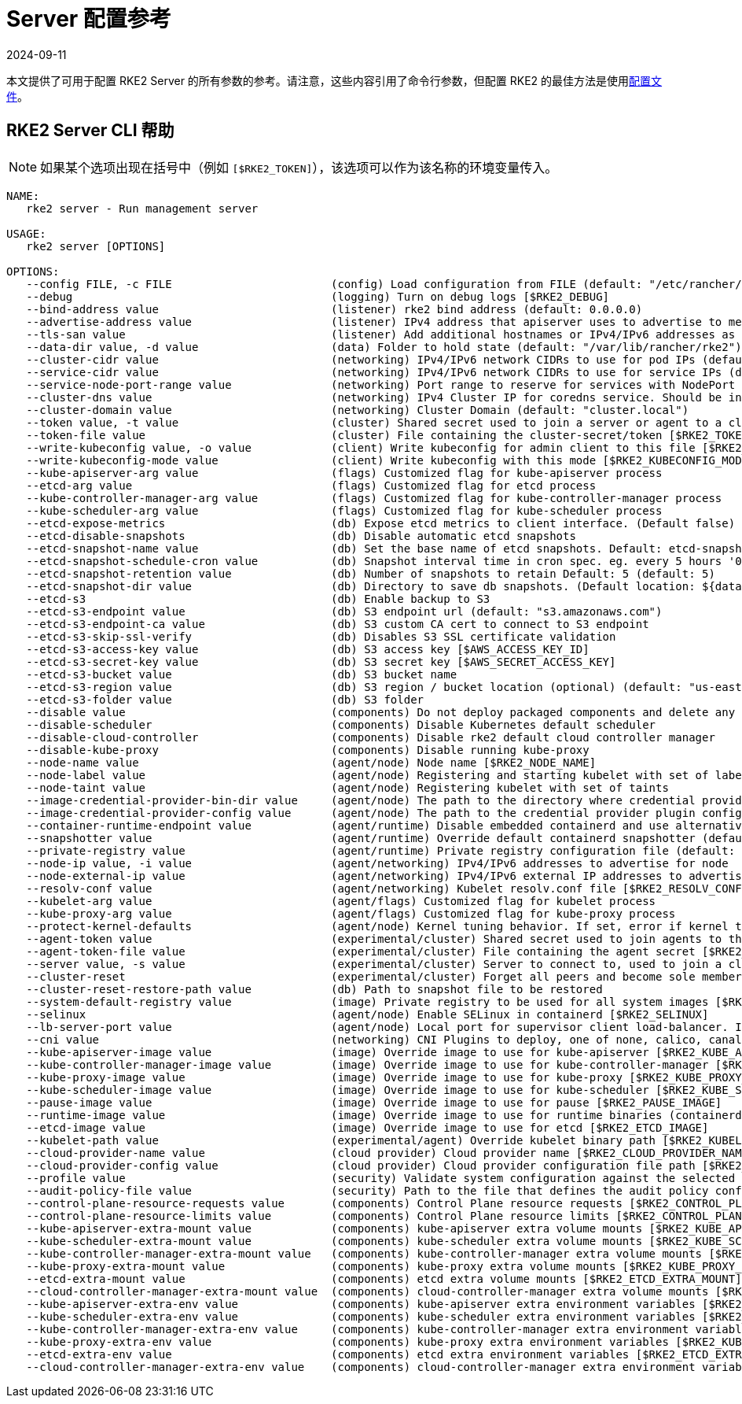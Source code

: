 = Server 配置参考
:page-languages: [en, zh]
:revdate: 2024-09-11
:page-revdate: {revdate}

本文提供了可用于配置 RKE2 Server 的所有参数的参考。请注意，这些内容引用了命令行参数，但配置 RKE2 的最佳方法是使用link:../install/configuration.adoc#配置文件[配置文件]。

== RKE2 Server CLI 帮助

[NOTE]
====
如果某个选项出现在括号中（例如 `[$RKE2_TOKEN]`），该选项可以作为该名称的环境变量传入。
====

[,console]
----
NAME:
   rke2 server - Run management server

USAGE:
   rke2 server [OPTIONS]

OPTIONS:
   --config FILE, -c FILE                        (config) Load configuration from FILE (default: "/etc/rancher/rke2/config.yaml") [$RKE2_CONFIG_FILE]
   --debug                                       (logging) Turn on debug logs [$RKE2_DEBUG]
   --bind-address value                          (listener) rke2 bind address (default: 0.0.0.0)
   --advertise-address value                     (listener) IPv4 address that apiserver uses to advertise to members of the cluster (default: node-external-ip/node-ip)
   --tls-san value                               (listener) Add additional hostnames or IPv4/IPv6 addresses as Subject Alternative Names on the server TLS cert
   --data-dir value, -d value                    (data) Folder to hold state (default: "/var/lib/rancher/rke2")
   --cluster-cidr value                          (networking) IPv4/IPv6 network CIDRs to use for pod IPs (default: 10.42.0.0/16)
   --service-cidr value                          (networking) IPv4/IPv6 network CIDRs to use for service IPs (default: 10.43.0.0/16)
   --service-node-port-range value               (networking) Port range to reserve for services with NodePort visibility (default: "30000-32767")
   --cluster-dns value                           (networking) IPv4 Cluster IP for coredns service. Should be in your service-cidr range (default: 10.43.0.10)
   --cluster-domain value                        (networking) Cluster Domain (default: "cluster.local")
   --token value, -t value                       (cluster) Shared secret used to join a server or agent to a cluster [$RKE2_TOKEN]
   --token-file value                            (cluster) File containing the cluster-secret/token [$RKE2_TOKEN_FILE]
   --write-kubeconfig value, -o value            (client) Write kubeconfig for admin client to this file [$RKE2_KUBECONFIG_OUTPUT]
   --write-kubeconfig-mode value                 (client) Write kubeconfig with this mode [$RKE2_KUBECONFIG_MODE]
   --kube-apiserver-arg value                    (flags) Customized flag for kube-apiserver process
   --etcd-arg value                              (flags) Customized flag for etcd process
   --kube-controller-manager-arg value           (flags) Customized flag for kube-controller-manager process
   --kube-scheduler-arg value                    (flags) Customized flag for kube-scheduler process
   --etcd-expose-metrics                         (db) Expose etcd metrics to client interface. (Default false)
   --etcd-disable-snapshots                      (db) Disable automatic etcd snapshots
   --etcd-snapshot-name value                    (db) Set the base name of etcd snapshots. Default: etcd-snapshot-<unix-timestamp> (default: "etcd-snapshot")
   --etcd-snapshot-schedule-cron value           (db) Snapshot interval time in cron spec. eg. every 5 hours '0 */5 * * *' (default: "0 */12 * * *")
   --etcd-snapshot-retention value               (db) Number of snapshots to retain Default: 5 (default: 5)
   --etcd-snapshot-dir value                     (db) Directory to save db snapshots. (Default location: ${data-dir}/db/snapshots)
   --etcd-s3                                     (db) Enable backup to S3
   --etcd-s3-endpoint value                      (db) S3 endpoint url (default: "s3.amazonaws.com")
   --etcd-s3-endpoint-ca value                   (db) S3 custom CA cert to connect to S3 endpoint
   --etcd-s3-skip-ssl-verify                     (db) Disables S3 SSL certificate validation
   --etcd-s3-access-key value                    (db) S3 access key [$AWS_ACCESS_KEY_ID]
   --etcd-s3-secret-key value                    (db) S3 secret key [$AWS_SECRET_ACCESS_KEY]
   --etcd-s3-bucket value                        (db) S3 bucket name
   --etcd-s3-region value                        (db) S3 region / bucket location (optional) (default: "us-east-1")
   --etcd-s3-folder value                        (db) S3 folder
   --disable value                               (components) Do not deploy packaged components and delete any deployed components (valid items: rke2-coredns, rke2-ingress-nginx, rke2-metrics-server)
   --disable-scheduler                           (components) Disable Kubernetes default scheduler
   --disable-cloud-controller                    (components) Disable rke2 default cloud controller manager
   --disable-kube-proxy                          (components) Disable running kube-proxy
   --node-name value                             (agent/node) Node name [$RKE2_NODE_NAME]
   --node-label value                            (agent/node) Registering and starting kubelet with set of labels
   --node-taint value                            (agent/node) Registering kubelet with set of taints
   --image-credential-provider-bin-dir value     (agent/node) The path to the directory where credential provider plugin binaries are located (default: "/var/lib/rancher/credentialprovider/bin")
   --image-credential-provider-config value      (agent/node) The path to the credential provider plugin config file (default: "/var/lib/rancher/credentialprovider/config.yaml")
   --container-runtime-endpoint value            (agent/runtime) Disable embedded containerd and use alternative CRI implementation
   --snapshotter value                           (agent/runtime) Override default containerd snapshotter (default: "overlayfs")
   --private-registry value                      (agent/runtime) Private registry configuration file (default: "/etc/rancher/rke2/registries.yaml")
   --node-ip value, -i value                     (agent/networking) IPv4/IPv6 addresses to advertise for node
   --node-external-ip value                      (agent/networking) IPv4/IPv6 external IP addresses to advertise for node
   --resolv-conf value                           (agent/networking) Kubelet resolv.conf file [$RKE2_RESOLV_CONF]
   --kubelet-arg value                           (agent/flags) Customized flag for kubelet process
   --kube-proxy-arg value                        (agent/flags) Customized flag for kube-proxy process
   --protect-kernel-defaults                     (agent/node) Kernel tuning behavior. If set, error if kernel tunables are different than kubelet defaults.
   --agent-token value                           (experimental/cluster) Shared secret used to join agents to the cluster, but not servers [$RKE2_AGENT_TOKEN]
   --agent-token-file value                      (experimental/cluster) File containing the agent secret [$RKE2_AGENT_TOKEN_FILE]
   --server value, -s value                      (experimental/cluster) Server to connect to, used to join a cluster [$RKE2_URL]
   --cluster-reset                               (experimental/cluster) Forget all peers and become sole member of a new cluster [$RKE2_CLUSTER_RESET]
   --cluster-reset-restore-path value            (db) Path to snapshot file to be restored
   --system-default-registry value               (image) Private registry to be used for all system images [$RKE2_SYSTEM_DEFAULT_REGISTRY]
   --selinux                                     (agent/node) Enable SELinux in containerd [$RKE2_SELINUX]
   --lb-server-port value                        (agent/node) Local port for supervisor client load-balancer. If the supervisor and apiserver are not colocated an additional port 1 less than this port will also be used for the apiserver client load-balancer. (default: 6444) [$RKE2_LB_SERVER_PORT]
   --cni value                                   (networking) CNI Plugins to deploy, one of none, calico, canal, cilium; optionally with multus as the first value to enable the multus meta-plugin (default: canal) [$RKE2_CNI]
   --kube-apiserver-image value                  (image) Override image to use for kube-apiserver [$RKE2_KUBE_APISERVER_IMAGE]
   --kube-controller-manager-image value         (image) Override image to use for kube-controller-manager [$RKE2_KUBE_CONTROLLER_MANAGER_IMAGE]
   --kube-proxy-image value                      (image) Override image to use for kube-proxy [$RKE2_KUBE_PROXY_IMAGE]
   --kube-scheduler-image value                  (image) Override image to use for kube-scheduler [$RKE2_KUBE_SCHEDULER_IMAGE]
   --pause-image value                           (image) Override image to use for pause [$RKE2_PAUSE_IMAGE]
   --runtime-image value                         (image) Override image to use for runtime binaries (containerd, kubectl, crictl, etc) [$RKE2_RUNTIME_IMAGE]
   --etcd-image value                            (image) Override image to use for etcd [$RKE2_ETCD_IMAGE]
   --kubelet-path value                          (experimental/agent) Override kubelet binary path [$RKE2_KUBELET_PATH]
   --cloud-provider-name value                   (cloud provider) Cloud provider name [$RKE2_CLOUD_PROVIDER_NAME]
   --cloud-provider-config value                 (cloud provider) Cloud provider configuration file path [$RKE2_CLOUD_PROVIDER_CONFIG]
   --profile value                               (security) Validate system configuration against the selected benchmark (valid items: cis-1.6, cis-1.23 ) [$RKE2_CIS_PROFILE]
   --audit-policy-file value                     (security) Path to the file that defines the audit policy configuration [$RKE2_AUDIT_POLICY_FILE]
   --control-plane-resource-requests value       (components) Control Plane resource requests [$RKE2_CONTROL_PLANE_RESOURCE_REQUESTS]
   --control-plane-resource-limits value         (components) Control Plane resource limits [$RKE2_CONTROL_PLANE_RESOURCE_LIMITS]
   --kube-apiserver-extra-mount value            (components) kube-apiserver extra volume mounts [$RKE2_KUBE_APISERVER_EXTRA_MOUNT]
   --kube-scheduler-extra-mount value            (components) kube-scheduler extra volume mounts [$RKE2_KUBE_SCHEDULER_EXTRA_MOUNT]
   --kube-controller-manager-extra-mount value   (components) kube-controller-manager extra volume mounts [$RKE2_KUBE_CONTROLLER_MANAGER_EXTRA_MOUNT]
   --kube-proxy-extra-mount value                (components) kube-proxy extra volume mounts [$RKE2_KUBE_PROXY_EXTRA_MOUNT]
   --etcd-extra-mount value                      (components) etcd extra volume mounts [$RKE2_ETCD_EXTRA_MOUNT]
   --cloud-controller-manager-extra-mount value  (components) cloud-controller-manager extra volume mounts [$RKE2_CLOUD_CONTROLLER_MANAGER_EXTRA_MOUNT]
   --kube-apiserver-extra-env value              (components) kube-apiserver extra environment variables [$RKE2_KUBE_APISERVER_EXTRA_ENV]
   --kube-scheduler-extra-env value              (components) kube-scheduler extra environment variables [$RKE2_KUBE_SCHEDULER_EXTRA_ENV]
   --kube-controller-manager-extra-env value     (components) kube-controller-manager extra environment variables [$RKE2_KUBE_CONTROLLER_MANAGER_EXTRA_ENV]
   --kube-proxy-extra-env value                  (components) kube-proxy extra environment variables [$RKE2_KUBE_PROXY_EXTRA_ENV]
   --etcd-extra-env value                        (components) etcd extra environment variables [$RKE2_ETCD_EXTRA_ENV]
   --cloud-controller-manager-extra-env value    (components) cloud-controller-manager extra environment variables [$RKE2_CLOUD_CONTROLLER_MANAGER_EXTRA_ENV]```
----
